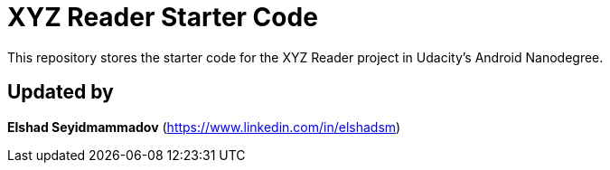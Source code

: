 = XYZ Reader Starter Code

This repository stores the starter code for the XYZ Reader project in Udacity's Android Nanodegree.

## Updated by
**Elshad Seyidmammadov** (https://www.linkedin.com/in/elshadsm)
